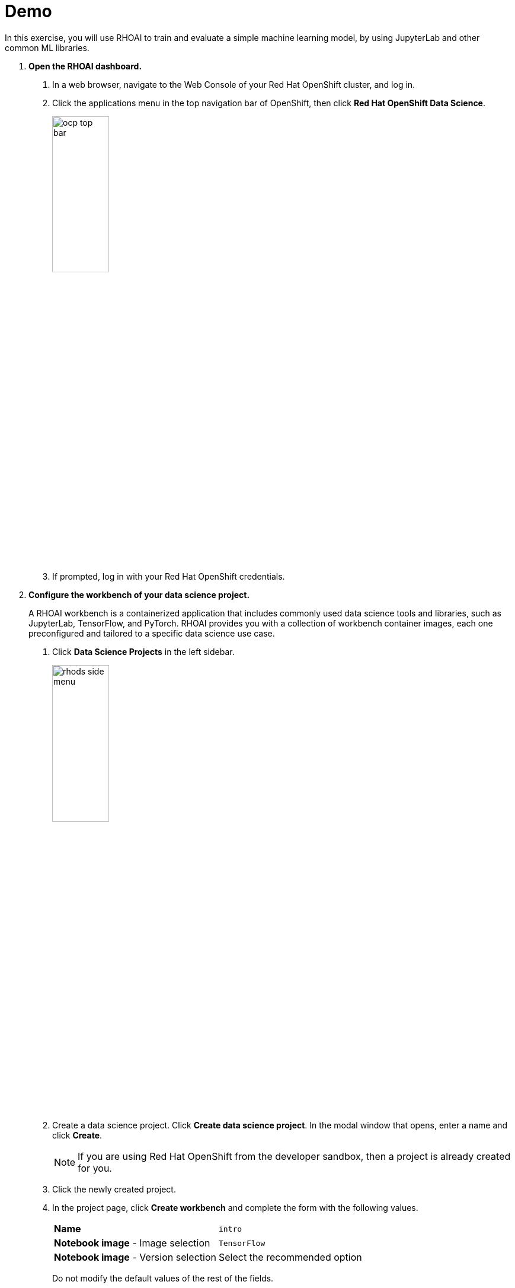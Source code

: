 :experimental:
= Demo

In this exercise, you will use RHOAI to train and evaluate a simple machine learning model, by using JupyterLab and other common ML libraries.


1. *Open the RHOAI dashboard.*

a. In a web browser, navigate to the Web Console of your Red{nbsp}Hat OpenShift cluster, and log in.

b. Click the applications menu in the top navigation bar of OpenShift,
then click btn:[Red{nbsp}Hat OpenShift Data Science].
+
image::ocp-top-bar.png[width=35%,align="center"]

c. If prompted, log in with your Red{nbsp}Hat OpenShift credentials.


2. *Configure the workbench of your data science project.*
+
A RHOAI workbench is a containerized application that includes commonly used data science tools and libraries, such as JupyterLab, TensorFlow, and PyTorch.
RHOAI provides you with a collection of workbench container images, each one preconfigured and tailored to a specific data science use case.

a. Click btn:[Data Science Projects] in the left sidebar.
+
image::rhods-side-menu.png[width=35%,align="center"]

b. Create a data science project.
Click btn:[Create data science project].
In the modal window that opens, enter a name and click btn:[Create].
+
[NOTE]
====
If you are using Red{nbsp}Hat OpenShift from the developer sandbox, then a project is already created for you.
====

c. Click the newly created project.

d. In the project page, click btn:[Create workbench] and complete the form with the following values.
+
[cols="1,1"]
|===
|*Name*
|`intro`

|*Notebook image* - Image selection
|`TensorFlow`

|*Notebook image* - Version selection
|Select the recommended option
|===
+
Do not modify the default values of the rest of the fields.


e. Click btn:[Create workbench].
RHOAI creates the workbench and the associated persistent storage.
+
image::created-workbench.png[width=90%,align="center"]


3. *Open the workbench and clone the demo code.*

a. Make sure that the `intro` workbench is running and click btn:[Open].

b. If prompted, log in with your Red{nbsp}Hat OpenShift credentials.

c. Click btn:[Allow selected permissions] to grant the workbench access to your data science project.

d. Verify that the JupyterLab interface opens in a new browser tab.

e. Click the btn:[Git] icon in the left sidebar.

f. Click btn:[Clone a repository].
+
image::git-clone-menu.png[width=40%,align="center"]

g. Enter https://github.com/RedHatQuickCourses/rhods-qc-apps.git as the repository, and click btn:[Clone].

4. *Open and run the notebook.*

a. In the file explorer, navigate to the `rhods-qc-apps/1.intro/chapter1/intro-demo` directory.

b. To open the notebook, double click `notebook.ipynb`.
The notebook includes instructions and code.

c. Click the first cell, then press btn:[Shift+Enter] to execute the cell and move to the next one.

d. Execute and review the rest of the cells.
Keep pressing btn:[Shift+Enter] until you reach the bottom.


5. *Run the `intro-text-generation` notebook*

a. In the data science project dashboard, create a workbench with the default image for PyTorch.

b. In the new workbench, open JupyterLab and clone the https://github.com/RedHatQuickCourses/rhods-qc-apps.git repository as you did in the previous step.

c. Open the `rhods-qc-apps/1.intro/chapter1/intro-text-generation/notebook.ipynb` notebook in JupyterLab and execute the steps.
The instructions are embedded in the notebook.
